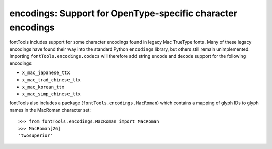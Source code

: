 ############################################################
encodings: Support for OpenType-specific character encodings
############################################################

fontTools includes support for some character encodings found in legacy Mac
TrueType fonts. Many of these legacy encodings have found their way into the
standard Python ``encodings`` library, but others still remain unimplemented.
Importing ``fontTools.encodings.codecs`` will therefore add string ``encode``
and ``decode`` support for the following encodings:

* ``x_mac_japanese_ttx``
* ``x_mac_trad_chinese_ttx``
* ``x_mac_korean_ttx``
* ``x_mac_simp_chinese_ttx``

fontTools also includes a package (``fontTools.encodings.MacRoman``) which
contains a mapping of glyph IDs to glyph names in the MacRoman character set::

		>>> from fontTools.encodings.MacRoman import MacRoman
		>>> MacRoman[26]
		'twosuperior'
